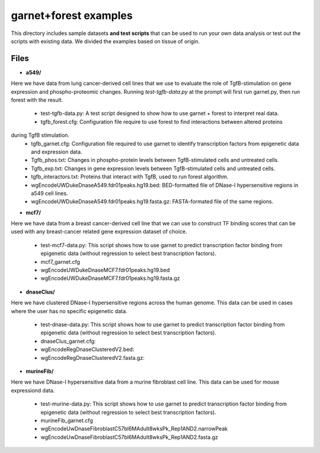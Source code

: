 ===============================
garnet+forest examples
===============================

This directory includes sample datasets **and test scripts** that can be used to run your own data
analysis or test out the scripts with existing data. We divided the examples based on tissue
of origin. 
           

Files
-----
- **a549/**
Here we have data from lung cancer-derived cell lines that we use to evaluate the role of TgfB-stimulation on gene expression and phospho-proteomic changes. Running `test-tgfb-data.py` at the prompt will first run garnet.py, then run forest with the result.

  - test-tgfb-data.py: A test script designed to show how to use garnet + forest to interpret real data.
  - tgfb_forest.cfg: Configuration file require to use forest to find interactions between altered proteins
during TgfB stimulation.
  - tgfb_garnet.cfg: Configuration file required to use garnet to identify transcription factors from epigenetic data and expression data.
  - Tgfb_phos.txt: Changes in phospho-protein levels between TgfB-stimulated cells and untreated cells.
  - Tgfb_exp.txt:  Changes in gene expression levels between TgfB-stimulated cells and untreated cells.
  - tgfb_interactors.txt: Proteins that interact with TgfB, used to run forest algorithm.
  - wgEncodeUWDukeDnaseA549.fdr01peaks.hg19.bed: BED-formatted file of DNase-I hypersensitive regions in a549 cell lines.
  - wgEncodeUWDukeDnaseA549.fdr01peaks.hg19.fasta.gz: FASTA-formated file of the same regions.

- **mcf7/**
Here we have data from a breast cancer-derived cell line that we can use to construct TF binding scores that can be used with any breast-cancer related gene expression dataset of choice.

  - test-mcf7-data.py: This script shows how to use garnet to predict transcription factor binding from epigenetic data (without regression to select best transcription factors).
  - mcf7_garnet.cfg
  - wgEncodeUWDukeDnaseMCF7.fdr01peaks.hg19.bed
  - wgEncodeUWDukeDnaseMCF7.fdr01peaks.hg19.fasta.gz

- **dnaseClus/**
Here we have clustered DNase-I hypersensitive regions across the human genome. This data can be used in cases where the user has no specific epigenetic data. 

  - test-dnase-data.py: This script shows how to use garnet to predict transcription factor binding from epigenetic data (without regression to select best transcription factors).
  - dnaseClus_garnet.cfg:
  - wgEncodeRegDnaseClusteredV2.bed:
  - wgEncodeRegDnaseClusteredV2.fasta.gz:

- **murineFib/**
Here we have DNase-I hypersensitive data from a murine fibroblast cell line. This data can be used
for mouse expressiond data.

  - test-murine-data.py: This script shows how to use garnet to predict transcription factor binding from epigenetic data (without regression to select best transcription factors).
  - murineFib_garnet.cfg
  - wgEncodeUwDnaseFibroblastC57bl6MAdult8wksPk_Rep1AND2.narrowPeak
  - wgEncodeUwDnaseFibroblastC57bl6MAdult8wksPk_Rep1AND2.fasta.gz

